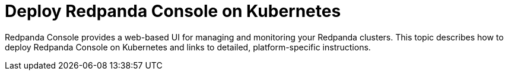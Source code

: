 = Deploy Redpanda Console on Kubernetes
:description: Learn about deployment options for Redpanda Console on Kubernetes, as well as requirements for installation.
:env-kubernetes: true
:page-categories: Deployment
:page-layout: index

Redpanda Console provides a web-based UI for managing and monitoring your Redpanda clusters. This topic describes how to deploy Redpanda Console on Kubernetes and links to detailed, platform-specific instructions.

